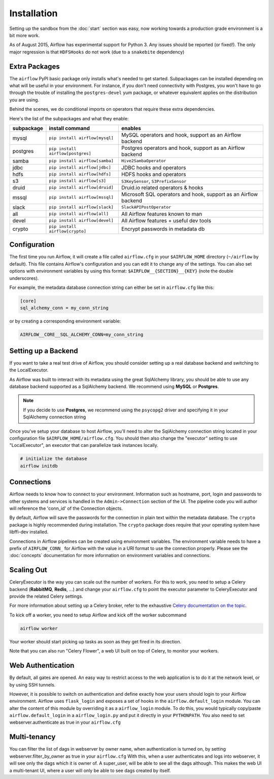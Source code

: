 Installation
------------
Setting up the sandbox from the :doc:`start` section was easy, now
working towards a production grade environment is a bit more work.

As of August 2015, Airflow has experimental support for Python 3. Any issues should be reported (or fixed!).
The only major regression is that ``HDFSHooks`` do not work (due to a ``snakebite`` dependency)


Extra Packages
''''''''''''''
The ``airflow`` PyPI basic package only installs what's needed to get started.
Subpackages can be installed depending on what will be useful in your
environment. For instance, if you don't need connectivity with Postgres,
you won't have to go through the trouble of installing the ``postgres-devel``
yum package, or whatever equivalent applies on the distribution you are using.

Behind the scenes, we do conditional imports on operators that require
these extra dependencies.

Here's the list of the subpackages and what they enable:

+-------------+------------------------------------+------------------------------------------------+
| subpackage  |     install command                | enables                                        |
+=============+====================================+================================================+
|  mysql      |  ``pip install airflow[mysql]``    | MySQL operators and hook, support as           |
|             |                                    | an Airflow backend                             |
+-------------+------------------------------------+------------------------------------------------+
|  postgres   |  ``pip install airflow[postgres]`` | Postgres operators and hook, support           |
|             |                                    | as an Airflow backend                          |
+-------------+------------------------------------+------------------------------------------------+
|  samba      |  ``pip install airflow[samba]``    | ``Hive2SambaOperator``                         |
+-------------+------------------------------------+------------------------------------------------+
|  jdbc       |  ``pip install airflow[jdbc]``     | JDBC hooks and operators                       |
+-------------+------------------------------------+------------------------------------------------+
|  hdfs       |  ``pip install airflow[hdfs]``     | HDFS hooks and operators                       |
+-------------+------------------------------------+------------------------------------------------+
|  s3         | ``pip install airflow[s3]``        | ``S3KeySensor``, ``S3PrefixSensor``            |
+-------------+------------------------------------+------------------------------------------------+
|  druid      | ``pip install airflow[druid]``     | Druid.io related operators & hooks             |
+-------------+------------------------------------+------------------------------------------------+
|  mssql      |  ``pip install airflow[mssql]``    | Microsoft SQL operators and hook,              |
|             |                                    | support as an Airflow backend                  |
+-------------+------------------------------------+------------------------------------------------+
|  slack      | ``pip install airflow[slack]``     | ``SlackAPIPostOperator``                       |
+-------------+------------------------------------+------------------------------------------------+
|  all        | ``pip install airflow[all]``       | All Airflow features known to man              |
+-------------+------------------------------------+------------------------------------------------+
|  devel      | ``pip install airflow[devel]``     | All Airflow features + useful dev tools        |
+-------------+------------------------------------+------------------------------------------------+
|  crypto     | ``pip install airflow[crypto]``    | Encrypt passwords in metadata db               |
+-------------+------------------------------------+------------------------------------------------+


Configuration
'''''''''''''

The first time you run Airflow, it will create a file called ``airflow.cfg`` in
your ``$AIRFLOW_HOME`` directory (``~/airflow`` by
default). This file contains Airflow's configuration and you
can edit it to change any of the settings. You can also set options with environment variables by using this format:
``$AIRFLOW__{SECTION}__{KEY}`` (note the double underscores).

For example, the
metadata database connection string can either be set in ``airflow.cfg`` like this:

.. code-block:: bash

    [core]
    sql_alchemy_conn = my_conn_string

or by creating a corresponding environment variable:

.. code-block:: bash

    AIRFLOW__CORE__SQL_ALCHEMY_CONN=my_conn_string


Setting up a Backend
''''''''''''''''''''
If you want to take a real test drive of Airflow, you should consider
setting up a real database backend and switching to the LocalExecutor.

As Airflow was built to interact with its metadata using the great SqlAlchemy
library, you should be able to use any database backend supported as a
SqlAlchemy backend. We recommend using **MySQL** or **Postgres**.

.. note:: If you decide to use **Postgres**, we recommend using the ``psycopg2``
   driver and specifying it in your SqlAlchemy connection string

Once you've setup your database to host Airflow, you'll need to alter the
SqlAlchemy connection string located in your configuration file
``$AIRFLOW_HOME/airflow.cfg``. You should then also change the "executor"
setting to use "LocalExecutor", an executor that can parallelize task
instances locally.

.. code-block:: bash

    # initialize the database
    airflow initdb

Connections
'''''''''''
Airflow needs to know how to connect to your environment. Information
such as hostname, port, login and passwords to other systems and services is
handled in the ``Admin->Connection`` section of the UI. The pipeline code you
will author will reference the 'conn_id' of the Connection objects.

.. image:: img/connections.png

By default, Airflow will save the passwords for the connection in plain text
within the metadata database. The ``crypto`` package is highly recommended
during installation. The ``crypto`` package does require that your operating
system have libffi-dev installed.

Connections in Airflow pipelines can be created using environment variables.
The environment variable needs to have a prefix of ``AIRFLOW_CONN_`` for
Airflow with the value in a URI format to use the connection properly. Please
see the :doc:`concepts` documentation for more information on environment
variables and connections.

Scaling Out
'''''''''''
CeleryExecutor is the way you can scale out the number of workers. For this
to work, you need to setup a Celery backend (**RabbitMQ**, **Redis**, ...) and
change your ``airflow.cfg`` to point the executor parameter to
CeleryExecutor and provide the related Celery settings.

For more information about setting up a Celery broker, refer to the
exhaustive `Celery documentation on the topic <http://docs.celeryproject.org/en/latest/getting-started/brokers/index.html>`_.

To kick off a worker, you need to setup Airflow and kick off the worker
subcommand

.. code-block:: bash

    airflow worker

Your worker should start picking up tasks as soon as they get fired in
its direction.

Note that you can also run "Celery Flower", a web UI built on top of Celery,
to monitor your workers.


Web Authentication
''''''''''''''''''

By default, all gates are opened. An easy way to restrict access
to the web application is to do it at the network level, or by using
SSH tunnels.

However, it is possible to switch on
authentication and define exactly how your users should login
to your Airflow environment. Airflow uses ``flask_login`` and
exposes a set of hooks in the ``airflow.default_login`` module. You can
alter the content of this module by overriding it as a ``airflow_login``
module. To do this, you would typically copy/paste ``airflow.default_login``
in a ``airflow_login.py`` and put it directly in your ``PYTHONPATH``.
You also need to set webserver.authenticate as true in your ``airflow.cfg``


Multi-tenancy
'''''''''''''

You can filter the list of dags in webserver by owner name, when authentication
is turned on, by setting webserver.filter_by_owner as true in your ``airflow.cfg``
With this, when a user authenticates and logs into webserver, it will see only the dags 
which it is owner of. A super_user, will be able to see all the dags although.
This makes the web UI a multi-tenant UI, where a user will only be able to see dags
created by itself.
